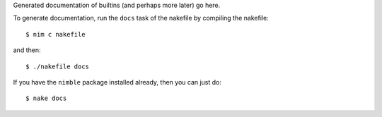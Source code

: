 Generated documentation of builtins (and perhaps more later) go here.

To generate documentation, run the ``docs`` task of the nakefile by compiling the nakefile::

  $ nim c nakefile

and then::

  $ ./nakefile docs

If you have the ``nimble`` package installed already, then you can just do::

  $ nake docs
